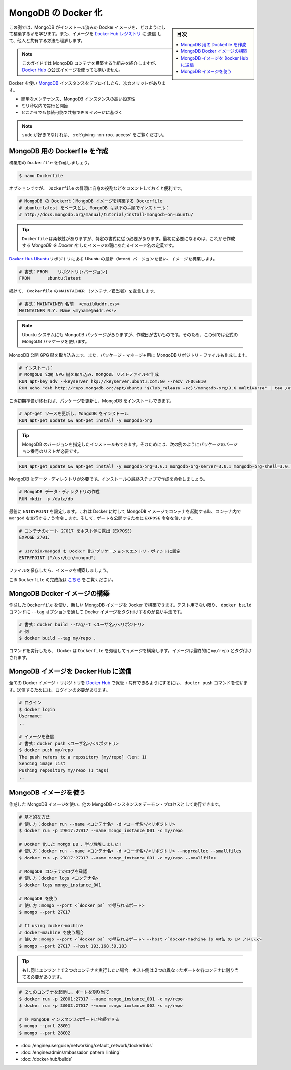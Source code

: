 .. -*- coding: utf-8 -*-
.. URL: https://docs.docker.com/engine/extend/examples/mongodb/
.. SOURCE: https://github.com/docker/docker/blob/master/docs/examples/mongodb.md
   doc version: 1.11
      https://github.com/docker/docker/commits/master/docs/examples/mongodb.md
.. check date: 2016/04/21
.. Commits on Mar 4, 2016 e310d070f498a2ac494c6d3fde0ec5d6e4479e14
.. ---------------------------------------------------------------

.. Dockerizing MongoDB

.. _dockerizing-mongodb:

========================================
MongoDB の Docker 化
========================================

.. sidebar:: 目次

   .. contents:: 
       :depth: 3
       :local:

.. In this example, we are going to learn how to build a Docker image with MongoDB pre-installed. We’ll also see how to push that image to the Docker Hub registry and share it with others!

この例では、MongoDB がインストール済みの Docker イメージを、どのようにして構築するかを学びます。また、イメージを `Docker Hub レジストリ <https://hub.docker.com/>`_ に ``送信`` して、他人と共有する方法も理解します。

..    Note: This guide will show the mechanics of building a MongoDB container, but you will probably want to use the official image on Docker Hub

.. note::

   このガイドでは MongoDB コンテナを構築する仕組みを紹介しますが、 `Docker Hub <https://hub.docker.com/_/mongo/>`__ の公式イメージを使っても構いません。

.. Using Docker and containers for deploying MongoDB instances will bring several benefits, such as:

Docker を使い `MongoDB <https://www.mongodb.org/>`_ インスタンスをデプロイしたら、次のメリットがあります。

..    Easy to maintain, highly configurable MongoDB instances;
    Ready to run and start working within milliseconds;
    Based on globally accessible and shareable images.

* 簡単なメンテナンス、MongoDB インスタンスの高い設定性
* ミリ秒以内で実行と開始
* どこからでも接続可能で共有できるイメージに基づく

..    Note:
..    If you do not like sudo, you might want to check out: Giving non-root access.

.. note::

   ``sudo`` が好きでなければ、 :ref:`giving-non-root-access` をご覧ください。

.. Creating a Dockerfile for MongoDB

.. _creating-a-dockerfile-for-mongodb:

MongoDB 用の Dockerfile を作成
==============================

.. Let’s create our Dockerfile and start building it:

構築用の ``Dockerfile`` を作成しましょう。

.. code-block:: bash

   $ nano Dockerfile

.. Although optional, it is handy to have comments at the beginning of a Dockerfile explaining its purpose:

オプションですが、 ``Dockerfile`` の冒頭に自身の役割などをコメントしておくと便利です。

.. code-block:: bash

   # MongoDB の Docker化：MongoDB イメージを構築する Dockerfile
   # ubuntu:latest をベースとし、MongoDB は以下の手順でインストール：
   # http://docs.mongodb.org/manual/tutorial/install-mongodb-on-ubuntu/

..    Tip: Dockerfiles are flexible. However, they need to follow a certain format. The first item to be defined is the name of an image, which becomes the parent of your Dockerized MongoDB image.

.. tip::

   ``Dockerfile`` は柔軟性がありますが、特定の書式に従う必要があります。最初に必要になるのは、これから作成する *MongoDB を Docker 化* したイメージの親にあたるイメージ名の定義です。

.. We will build our image using the latest version of Ubuntu from the Docker Hub Ubuntu repository.

`Docker Hub Ubuntu <https://hub.docker.com/_/ubuntu/>`_ リポジトリにある Ubuntu の最新（latest）バージョンを使い、イメージを構築します。

.. code-block:: bash

   # 書式：FROM    リポジトリ[:バージョン]
   FROM       ubuntu:latest

.. Continuing, we will declare the MAINTAINER of the Dockerfile:

続けて、 ``Dockerfile`` の ``MAINTAINER`` （メンテナ／担当者）を宣言します。

.. code-block:: bash

   # 書式：MAINTAINER 名前  <email@addr.ess>
   MAINTAINER M.Y. Name <myname@addr.ess>

..    Note: Although Ubuntu systems have MongoDB packages, they are likely to be outdated. Therefore in this example, we will use the official MongoDB packages.

.. note::

   Ubuntu システムにも MongoDB パッケージがありますが、作成日が古いものです。そのため、この例では公式の MongoDB パッケージを使います。

.. We will begin with importing the MongoDB public GPG key. We will also create a MongoDB repository file for the package manager.

MongoDB 公開 GPG 鍵を取り込みます。また、パッケージ・マネージャ用に MongoDB リポジトリ・ファイルも作成します。

.. code-block:: bash

   # インストール：
   # MongoDB 公開 GPG 鍵を取り込み、MongoDB リストファイルを作成
   RUN apt-key adv --keyserver hkp://keyserver.ubuntu.com:80 --recv 7F0CEB10
   RUN echo "deb http://repo.mongodb.org/apt/ubuntu "$(lsb_release -sc)"/mongodb-org/3.0 multiverse" | tee /etc/apt/sources.list.d/mongodb-org-3.0.list

.. After this initial preparation we can update our packages and install MongoDB.

この初期準備が終われば、パッケージを更新し、MongoDB をインストールできます。

.. code-block:: bash

   # apt-get ソースを更新し、MongoDB をインストール
   RUN apt-get update && apt-get install -y mongodb-org

..    Tip: You can install a specific version of MongoDB by using a list of required packages with versions, e.g.:

.. tip::

   MongoDB のバージョンを指定したインストールもできます。そのためには、次の例のようにパッケージのバージョン番号のリストが必要です。

.. code-block:: bash

   RUN apt-get update && apt-get install -y mongodb-org=3.0.1 mongodb-org-server=3.0.1 mongodb-org-shell=3.0.1 mongodb-org-mongos=3.0.1 mongodb-org-tools=3.0.1

.. MongoDB requires a data directory. Let’s create it as the final step of our installation instructions.

MongoDB はデータ・ディレクトリが必要です。インストールの最終ステップで作成を命令しましょう。

.. code-block:: bash

   # MongoDB データ・ディレクトリの作成
   RUN mkdir -p /data/db

.. Lastly we set the ENTRYPOINT which will tell Docker to run mongod inside the containers launched from our MongoDB image. And for ports, we will use the EXPOSE instruction.

最後に ``ENTRYPOINT`` を設定します。これは Docker に対して MongoDB イメージでコンテナを起動する時、コンテナ内で ``mongod`` を実行するよう命令します。そして、ポートを公開するために ``EXPOSE`` 命令を使います。

.. code-block:: bash

   # コンテナのポート 27017 をホスト側に露出（EXPOSE)
   EXPOSE 27017
   
   # usr/bin/mongod を Docker 化アプリケーションのエントリ・ポイントに設定
   ENTRYPOINT ["/usr/bin/mongod"]

.. Now save the file and let’s build our image.

ファイルを保存したら、イメージを構築しましょう。

..    Note:
..    The full version of this Dockerfile can be found here.

この ``Dockerfile`` の完成版は `こちら <https://github.com/docker/docker/blob/master/docs/examples/mongodb/Dockerfile>`_ をご覧ください。

.. Building the MongoDB Docker image

.. _building-the-mongodb-docker-image:

MongoDB Docker イメージの構築
==============================

.. With our Dockerfile, we can now build the MongoDB image using Docker. Unless experimenting, it is always a good practice to tag Docker images by passing the --tag option to docker build command.

作成した ``Dockerfile`` を使い、新しい MongoDB イメージを Docker で構築できます。テスト用でない限り、 ``docker build`` コマンドに ``--tag`` オプションを通して Docker イメージをタグ付けするのが良い手法です。

.. code-block:: bash

   # 書式：docker build --tag/-t <ユーザ名>/<リポジトリ>
   # 例
   $ docker build --tag my/repo .

.. Once this command is issued, Docker will go through the Dockerfile and build the image. The final image will be tagged my/repo.

コマンドを実行したら、 Docker は ``Dockerfile`` を処理してイメージを構築します。イメージは最終的に ``my/repo`` とタグ付けされます。

.. Pushing the MongoDB image to Docker Hub

.. _pushing-the-mongodb-image-to-docker-hub:

MongoDB イメージを Docker Hub に送信
========================================

.. All Docker image repositories can be hosted and shared on Docker Hub with the docker push command. For this, you need to be logged-in.

全ての Docker イメージ・リポジトリを `Docker Hub <https://hub.docker.com/>`_ で保管・共有できるようにするには、 ``docker push`` コマンドを使います。送信するためには、ログインの必要があります。

.. code-block:: bash

   # ログイン
   $ docker login
   Username:
   ..
   
   # イメージを送信
   # 書式：docker push <ユーザ名>/<リポジトリ>
   $ docker push my/repo
   The push refers to a repository [my/repo] (len: 1)
   Sending image list
   Pushing repository my/repo (1 tags)
   ..

.. Using the MongoDB image

.. _using-the-mongodb-image:

MongoDB イメージを使う
==============================

.. Using the MongoDB image we created, we can run one or more MongoDB instances as daemon process(es).

作成した MongoDB イメージを使い、他の MongoDB インスタンスをデーモン・プロセスとして実行できます。

.. code-block:: bash

   # 基本的な方法
   # 使い方：docker run --name <コンテナ名> -d <ユーザ名>/<リポジトリ>
   $ docker run -p 27017:27017 --name mongo_instance_001 -d my/repo
   
   # Docker 化した Mongo DB 、学び理解しました！
   # 使い方：docker run --name <コンテナ名> -d <ユーザ名>/<リポジトリ> --noprealloc --smallfiles
   $ docker run -p 27017:27017 --name mongo_instance_001 -d my/repo --smallfiles
   
   # MongoDB コンテナのログを確認
   # 使い方：docker logs <コンテナ名>
   $ docker logs mongo_instance_001
   
   # MongoDB を使う
   # 使い方：mongo --port <`docker ps` で得られるポート>
   $ mongo --port 27017
   
   # If using docker-machine
   # docker-machine を使う場合
   # 使い方：mongo --port <`docker ps` で得られるポート> --host <`docker-machine ip VM名`の IP アドレス>
   $ mongo --port 27017 --host 192.168.59.103

..    Tip: If you want to run two containers on the same engine, then you will need to map the exposed port to two different ports on the host

.. tip::

   もし同じエンジン上で２つのコンテナを実行したい場合、ホスト側は２つの異なったポートを各コンテナに割り当てる必要があります。

.. code-block:: bash

   # ２つのコンテナを起動し、ポートを割り当て
   $ docker run -p 28001:27017 --name mongo_instance_001 -d my/repo
   $ docker run -p 28002:27017 --name mongo_instance_002 -d my/repo
   
   # 各 MongoDB インスタンスのポートに接続できる
   $ mongo --port 28001
   $ mongo --port 28002

..    Linking containers
    Cross-host linking containers
    Creating an Automated Build

* :doc:`/engine/userguide/networking/default_network/dockerlinks`
* :doc:`/engine/admin/ambassador_pattern_linking`
* :doc:`/docker-hub/builds`

.. seealso:: 

   Dockerizing MongoDB Introduction
      https://docs.docker.com/engine/examples/mongodb/
